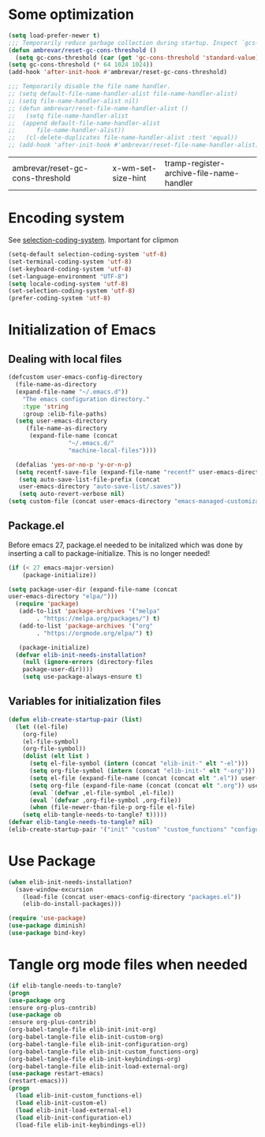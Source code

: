 #+AUTHOR: Einar Elén
#+EMAIL: einar.elen@gmail.com
#+OPTIONS: toc:3 html5-fancy:t org-html-preamble:nil
#+HTML_DOCTYPE_HTML5: t
#+PROPERTY: header-args :tangle yes :comments both
#+STARTUP: noinlineimages
* Some optimization
  #+BEGIN_SRC emacs-lisp
    (setq load-prefer-newer t)
    ;;; Temporarily reduce garbage collection during startup. Inspect `gcs-done'.
    (defun ambrevar/reset-gc-cons-threshold ()
      (setq gc-cons-threshold (car (get 'gc-cons-threshold 'standard-value))))
    (setq gc-cons-threshold (* 64 1024 1024))
    (add-hook 'after-init-hook #'ambrevar/reset-gc-cons-threshold)

    ;;; Temporarily disable the file name handler.
    ;; (setq default-file-name-handler-alist file-name-handler-alist)
    ;; (setq file-name-handler-alist nil)
    ;; (defun ambrevar/reset-file-name-handler-alist ()
    ;;   (setq file-name-handler-alist
    ;; 	(append default-file-name-handler-alist
    ;; 		file-name-handler-alist))
    ;;   (cl-delete-duplicates file-name-handler-alist :test 'equal))
    ;; (add-hook 'after-init-hook #'ambrevar/reset-file-name-handler-alist)
  #+END_SRC

  #+RESULTS:
  | ambrevar/reset-gc-cons-threshold | x-wm-set-size-hint | tramp-register-archive-file-name-handler |
* Encoding system 

See [[help:selection-coding-system][selection-coding-system]]. Important for clipmon 

#+BEGIN_SRC emacs-lisp
(setq-default selection-coding-system 'utf-8)
(set-terminal-coding-system 'utf-8)
(set-keyboard-coding-system 'utf-8)
(set-language-environment "UTF-8")
(setq locale-coding-system 'utf-8)
(set-selection-coding-system 'utf-8)
(prefer-coding-system 'utf-8)
#+END_SRC


#+RESULTS:

* Initialization of Emacs
** Dealing with local files 
#+BEGIN_SRC emacs-lisp :tangle init.el
  (defcustom user-emacs-config-directory
    (file-name-as-directory 
    (expand-file-name "~/.emacs.d"))
	  "The emacs configuration directory."
	  :type 'string
	  :group :elib-file-paths)
    (setq user-emacs-directory
	   (file-name-as-directory
	    (expand-file-name (concat
			       "~/.emacs.d/"
			       "machine-local-files"))))

    (defalias 'yes-or-no-p 'y-or-n-p)
    (setq recentf-save-file (expand-file-name "recentf" user-emacs-directory))
     (setq auto-save-list-file-prefix (concat
     user-emacs-directory "auto-save-list/.saves"))
     (setq auto-revert-verbose nil)
  (setq custom-file (concat user-emacs-directory "emacs-managed-customizations.el"))
#+END_SRC

#+RESULTS:
: /home/einarelen/.emacs.d/machine-local-files/emacs-managed-customizations.el

** Package.el
 Before emacs 27, package.el needed to be initalized which was done by
 inserting a call to package-initialize. This is no longer needed!

 #+BEGIN_SRC emacs-lisp :tangle init.el
   (if (< 27 emacs-major-version)
       (package-initialize))
 #+END_SRC

 #+RESULTS:


#+BEGIN_SRC emacs-lisp :tangle init.el
  (setq package-user-dir (expand-file-name (concat
  user-emacs-directory "elpa/")))
    (require 'package)
     (add-to-list 'package-archives '("melpa"
		  . "https://melpa.org/packages/") t)
     (add-to-list 'package-archives '("org"
		  . "https://orgmode.org/elpa/") t)

     (package-initialize)
    (defvar elib-init-needs-installation?
	  (null (ignore-errors (directory-files
	  package-user-dir))))
	  (setq use-package-always-ensure t)
#+END_SRC

#+RESULTS:
: t

** Variables for initialization files 
#+BEGIN_SRC emacs-lisp :tangle init.el
(defun elib-create-startup-pair (list)
  (let ((el-file)
	(org-file)
	(el-file-symbol)
	(org-file-symbol))
    (dolist (elt list )
      (setq el-file-symbol (intern (concat "elib-init-" elt "-el")))
      (setq org-file-symbol (intern (concat "elib-init-" elt "-org")))
      (setq el-file (expand-file-name (concat (concat elt ".el")) user-emacs-config-directory))
      (setq org-file (expand-file-name (concat (concat elt ".org")) user-emacs-config-directory))
      (eval `(defvar ,el-file-symbol ,el-file))
      (eval `(defvar ,org-file-symbol ,org-file))
      (when (file-newer-than-file-p org-file el-file)
	(setq elib-tangle-needs-to-tangle? t)))))
(defvar elib-tangle-needs-to-tangle? nil)
(elib-create-startup-pair '("init" "custom" "custom_functions" "configuration" "keybindings" "init-exwm" "load-external"))
#+END_SRC

#+RESULTS:

* Use Package 

#+BEGIN_SRC emacs-lisp :tangle init.el
(when elib-init-needs-installation?
  (save-window-excursion
    (load-file (concat user-emacs-config-directory "packages.el"))
    (elib-do-install-packages)))

(require 'use-package)
(use-package diminish)
(use-package bind-key)
#+END_SRC

#+RESULTS:
: general


* Tangle org mode files when needed 
#+BEGIN_SRC emacs-lisp :tangle yes
    (if elib-tangle-needs-to-tangle?
    (progn
    (use-package org
    :ensure org-plus-contrib)
    (use-package ob
    :ensure org-plus-contrib)
    (org-babel-tangle-file elib-init-init-org)
    (org-babel-tangle-file elib-init-custom-org)
    (org-babel-tangle-file elib-init-configuration-org)
    (org-babel-tangle-file elib-init-custom_functions-org) 
    (org-babel-tangle-file elib-init-keybindings-org)
    (org-babel-tangle-file elib-init-load-external-org)
    (use-package restart-emacs)
    (restart-emacs)))
    (progn
      (load elib-init-custom_functions-el)
      (load elib-init-custom-el)
      (load elib-init-load-external-el)
      (load elib-init-configuration-el)
      (load-file elib-init-keybindings-el))
    #+END_SRC

